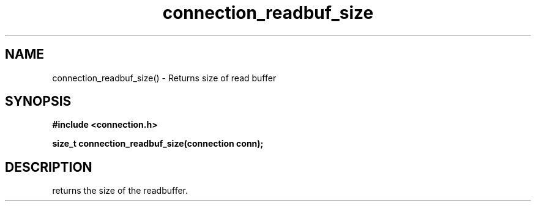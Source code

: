 .TH connection_readbuf_size 3 2016-01-30 "" "The Meta C Library"
.SH NAME
connection_readbuf_size() \- Returns size of read buffer
.SH SYNOPSIS
.B #include <connection.h>
.sp
.BI "size_t connection_readbuf_size(connection conn);

.SH DESCRIPTION
.Nm
returns the size of the readbuffer.
